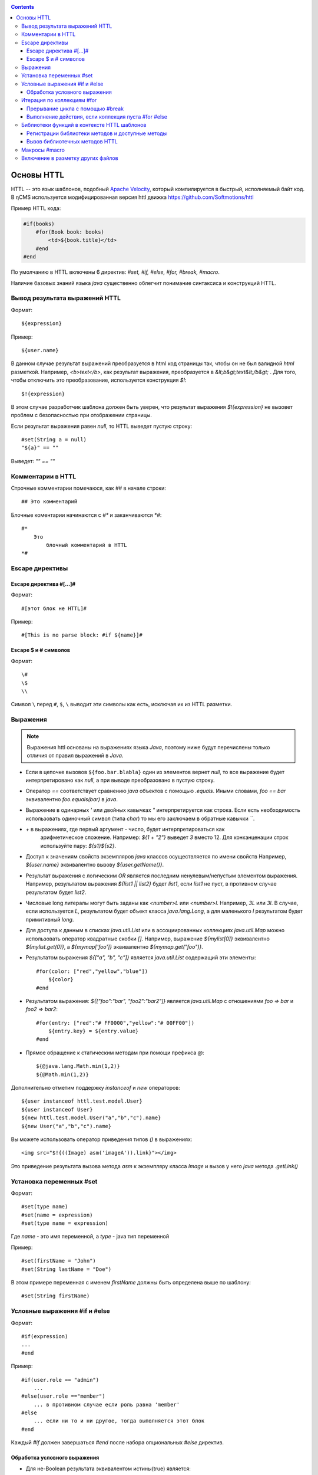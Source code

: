 .. _httl_basics:

.. contents::

Основы HTTL
===========

HTTL -- это язык шаблонов, подобный `Apache Velocity <http://velocity.apache.org>`_,  который
компилируется в быстрый, исполняемый байт код. В ηCMS используется модифицированная версия httl
движка https://github.com/Softmotions/httl

Пример HTTL кода:

.. code-block:: html

    #if(books)
        #for(Book book: books)
            <td>${book.title}</td>
        #end
    #end

По умолчанию в HTTL включены 6 директив: `#set, #if, #else, #for, #break, #macro`.

Наличие базовых знаний языка `java` существенно облегчит понимание синтаксиса и конструкций HTTL.


Вывод результата выражений HTTL
-------------------------------

Формат::

    ${expression}

Пример::

    ${user.name}

В данном случае результат выражений преобразуется в html код страницы так, чтобы он не был валидной `html` разметкой. Например,
`<b>text</b>`, как результат выражения, преобразуется в `&lt;b&gt;text&lt;/b&gt;` .
Для того, чтобы отключить это преобразование, используется конструкция `$!`::

  $!{expression}

В этом случае разработчик шаблона должен быть уверен, что результат выражения `$!{expression}` не вызовет проблем с безопасностью
при отображении страницы.

Если результат выражения равен `null`, то HTTL выведет пустую строку::

    #set(String a = null)
    "${a}" == ""

Выведет: `"" == ""`


Комментарии в HTTL
------------------

Строчные комментарии помечаюся, как `##` в начале строки::

    ## Это комментарий

Блочные коментарии начинаются с `#*` и заканчиваются `*#`::

    #*
        Это
            блочный комментарий в HTTL
    *#


Escape директивы
----------------

Escape директива #[...]#
************************

Формат::

    #[этот блок не HTTL]#

Пример::

   #[This is no parse block: #if ${name}]#


Escape $ и # символов
*********************

Формат::

    \#
    \$
    \\

Символ ``\`` перед ``#``, ``$``, ``\`` выводит эти символы как есть,
исключая их из HTTL разметки.

Выражения
---------

.. note::

    Выражения httl основаны на выражениях языка `Java`, поэтому ниже будут перечислены
    только отличия от правил выражений в `Java`.

* Если в цепочке вызовов ``${foo.bar.blabla}`` один из элементов вернет `null`,
  то все выражение будет интерпретировано как `null`, а при выводе преобразовано в пустую строку.
* Оператор `==` соответствует сравнению `java` объектов с помощью `.equals`. Иными словами,
  `foo == bar` эквивалентно `foo.equals(bar)`  в `java`.
* Выражение в одинарных `\'` или двойных кавычках `\"` интерпретируется как строка.
  Если есть необходимость использовать одиночный символ (типа `char`) то мы его
  заключаем в обратные кавычки `\`\``.
* `+` в выражениях, где первый аргумент - число, будет интерпретироваться как
   арифметическое сложение. Например: `${1 + "2"}` выведет `3` вместо 12. Для
   конканценации строк используйте пару: `${s1}${s2}`.
* Доступ к значениям свойств экземпляров `java` классов осуществляется по имени свойств
  Например, `${user.name}` эквивалентно вызову `${user.getName()}`.
* Результат выражения с логическим `OR` является последним ненулевым/непустым элементом выражения.
  Например, результатом выражения `${list1 || list2}`  будет `list1`,  если `list1` не пуст,
  в противном случае результатом будет `list2`.
* Числовые long литералы могут быть заданы как `<number>L` или `<number>l`.
  Например, `3L` или `3l`. В случае, если используется `L`, результатом будет
  объект класса `java.lang.Long`, а для маленького `l` результатом будет примитивный `long`.
* Для доступа к данным в списках `java.util.List` или в ассоциированных коллекциях
  `java.util.Map` можно использовать оператор квадратные скобки `[]`.  Например,
  выражение `${mylist[0]}` эквивалентно `${mylist.get(0)}`, а `${mymap['foo']}`
  эквивалентно `${mymap.get("foo")}`.
* Результатом выражения `${["a", "b", "c"]}` является `java.util.List` содержащий эти элементы::

    #for(color: ["red","yellow","blue"])
        ${color}
    #end

* Результатом выражения: `${["foo":"bar", "foo2":"bar2"]}` является `java.util.Map` с отношениями
  `foo => bar` и `foo2 => bar2`::

    #for(entry: ["red":"# FF0000","yellow":"# 00FF00"])
        ${entry.key} = ${entry.value}
    #end

* Прямое обращение к статическим методам при помощи префикса `@`::

    ${@java.lang.Math.min(1,2)}
    ${@Math.min(1,2)}

Дополнительно отметим поддержку `instanceof` и `new` операторов::

    ${user instanceof httl.test.model.User}
    ${user instanceof User}
    ${new httl.test.model.User("a","b","c").name}
    ${new User("a","b","c").name}

Вы можете использовать оператор приведения типов `()` в выражениях::

    <img src="$!{((Image) asm('imageA')).link}"></img>

Это приведение результата вызова метода `asm` к экземпляру класса `Image` и вызов у него
`java` метода `.getLink()`

Установка переменных #set
-------------------------

Формат::

    #set(type name)
    #set(name = expression)
    #set(type name = expression)

Где `name` - это имя переменной, а `type` - java тип переменной


Пример::

    #set(firstName = "John")
    #set(String lastName = "Doe")

В этом примере переменная с именем  `firstName` должны быть определена выше по шаблону::

    #set(String firstName)


Условные выражения #if и #else
------------------------------

Формат::

    #if(expression)
    ...
    #end

Пример::

    #if(user.role == "admin")
        ...
    #else(user.role =="member")
        ... в противном случае если роль равна 'member'
    #else
        ... если ни то и ни другое, тогда выполняется этот блок
    #end

Каждый `#if` должен завершаться `#end` после набора опциональных `#else` директив.

Обработка условного выражения
*****************************

* Для не-Boolean результата эквивалентом истины(true) является:
    * число, отличное от нуля
    * непустая строка
    * непустая коллекция
    * объект, который не `null`

* `#if(expression)` эквивалентно `#if(expression != null && expression != false && expression != "")`
* `#if(object)` эквивалентно `#if(object != null)`
* `#if(string)` эквивалентно `#if(string != null && string != "")`
* `#if(collection)` эквивалентно `#if(collection != null && collection.size > 0)`


Итерация по коллекциям #for
---------------------------

Формат::

    #for(name: expression)

    #for(type name: expression)

Пример::

    #for(books: books)
        ${for.index}
        ${for.size}
        ${for.first}
        ${for.last}
    #end

В теле блока `for` определен объект `for` со следующими свойствами:

* `for.index` - текущий номер итерации, начиная с ``0``
* `for.size` - размер коллекции, по которой происходит итерация
* `for.fist` - первый элемент коллекции
* `for.last` - последний элемент коллекции


Явное определение типа элемента коллекции::

    #for(Book book: booklist)
        ${book.title}
    #end

В данном примере явно определяем тип элемента коллекции, к которому приводится
каждый элемент.

Выполнить девять раз::

    #for(9)

Вывести от одного до девяти::

    #for(i: 1..9)

Вывести ``10, 20, 30``, где аргумент определен, как массив `[]`::

    #for(i: [10, 20, 30])

Взять для итерации первое непустое множество `books1` или `books2`::

    #for(book: books1 || books2)

Итерации по сумме двух множеств::

    #for(book: books1 + books2)

Сортировать коллекцию, затем произвести по ней итерацию::

    #for(book: books.sort)

Рекурсивная итерация, элементы меню имеют метод `getChildren`,
которые возвращают коллекцию подэлементов. Итерация по всем
элементам в данной иерархии::

    #for(Menu menu: menus.recursive("getChildren"))


Прерывание цикла с помощью #break
*********************************

Формат::

    #break
    #break (expression)

В случае, если `expression` возвращает `true` или непустую строку,
выполнение цикла будет прервано.

.. note::

    Делайте условный `#break` прямо в теле директивы::

        #break (i ​​== j) ## правильно

    Это существенно лаконичней и более производительно, чем::

        #if (i == j) #break #end

Выполнение действия, если коллекция пуста #for #else
****************************************************

Формат::

    #else
    #else(expression)

Пример::

    #for(book: books)
	    ...
    #else
	    ... # выполняется когда коллекция пуста
    #end


Библиотеки функций в контексте HTTL шаблонов
--------------------------------------------

Регистрации библиотеки методов и доступные методы
*************************************************

В контексте HTTL шаблонов доступны библиотеки переиспользуемых методов.
Библиотека переиспользуемых методов это `java` класс с публичными статическими
методами. Библиотека может быть зарегистрирована с помощью параметра конфигурации
HTTL `import.methods`.

Пример регистрации новой библиотеки методов в HTTL:

.. code-block:: properties

    import.methods+=com.mycompany.MyHttlMethods

После регистрации библиотеки все публичные статические методы класса библиотеки становятся
доступными в контексте HTTL шаблона и их можно переиспользовать.

По умолчанию в HTTL определены следующие библиотеки:

.. code-block:: properties

    import.methods=httl.spi.methods.LangMethod,\
                   java.lang.Math,\
                   httl.spi.methods.SystemMethod,\
                   httl.spi.methods.StringMethod,\
                   httl.spi.methods.MathMethod,\
                   httl.spi.methods.TypeMethod,\
                   httl.spi.methods.CollectionMethod,\
                   httl.spi.methods.CodecMethod,\
                   httl.spi.methods.EscapeMethod,\
                   httl.spi.methods.FileMethod,\
                   httl.spi.methods.MessageMethod

Вы можете открыть код этих классов в проекте HTTL и изучить,
какой функционал доступен в HTTL шаблонах.

:ref:`Описание некоторых из методов стандартной библиотеки HTTL. <httl_lib>`

Вызов библиотечных методов HTTL
*******************************

Формат вызова метода::

    ${name(arg1, arg2, ...)}
    ${name()}
    ${arg1.name}
    ${arg1.name()}
    ${arg1.name(arg2, ...)}

Где `name` - название метода, а `arg1, arg2, ...` - возможные аргументы метода.

Предположим, мы зарегистрировали библиотеку `MyHttlMethods`,
как было описано выше. В нашей библиотеке - один простой метод,
который добавляет `Hello\ ` к переданной в
качестве аргумента строке:

.. code-block:: java

    package com.mycompany;

    public class MyHttlMethods {

        public static String hello(String name) {
            return "Hello " + name + "!";
        }
    }

Из контекста HTTL этот метод может быть вызван следующими эквивалентными способами:

1. `${hello("Andy")}`
2. `${"Andy".hello}`
3. `${'Andy'.hello}`
4. ::

    #set(String name = "Andy")
    ${hello(name)}
    ${name.hello}

Каждый из которых выведет::

    Hello Andy!

Как можно видеть, первый аргумент метода может быть как аргументом явного вызова метода `${hello(name)}`,
так и контекстом для вызова этого метода без первого аргумента: `${name.hello}`.

Давайте добавим в нашу библиотеку еще один метод, который немного расширяет функционал первого и
позволяет к строке приветствия добавить произвольное сообщение:


.. code-block:: java

    package com.mycompany;

    public class MyHttlMethods {

        public static String hello(String name) {
            return "Hello " + name + "!";
        }

        public static String hello(String name, String msg) {
            return hello(name) + " " + msg;
        }
    }

Тогда, в дополнение к существующим возможностям, мы сможем вывести `Hello Andy! Great to see u!`
любым из ниже перечисленных способов::

    ${hello("Andy", "Great to see u!")}

    ${"Andy".hello("Great to see u!")}


**Пример использования метода :js:func:`toCycle` из `httl.spi.methods.CollectionMethod`**

Вывод списка продуктов с циклически меняющимся цветами строк из набора `colors`:

.. code-block:: html

    #set(colors = ["red","blue","green"].toCycle)
    <table>
    #for(item: list)
        <tr style="color:${colors.next}">
            <td>${item.name}</td>
        </tr>
    #end
    </table>


Макросы #macro
--------------

Макрос - это блок HTTL разметки, который можно переиспользовать.
Макрос может принимать набор параметров, аналогично параметрам функции в `java`.
При вызове макроса HTTL разметка, определенная в макросе, вставляется в место
вызова макроса.

Формат определения макроса::

    #macro(name)
    #macro(name(arg1, arg2, ...))
    #macro(name(type1 arg1, type1 arg2, ...))

Где `name` - имя макроса,
`arg1, arg2, ...` - возможные аргументы макроса,
`type1, type2, ...` - опциональные типы аргументов макроса.


Формат вызова макроса::

    ${name(arg1, arg2)}


Где `name` - имя макроса, `arg1, arg2, ...` - возможные аргументы макроса.

:ref:`Макросы могут применяться в случае наследования HTTL шаблонов <httl_inheritance>`.


Включение в разметку других файлов
----------------------------------

Семейство `include` методов из `httl.spi.methods.FileMethod` позволяют
включать другие файлы разметки в текущую разметку.

**Пример:** включение контента `template.httl` в разметку::

    ${include("/template.httl")}

Передача дополнительных аргументов при включении::

    ${include("/template.httl", ["arg":"value"])}

Использование относительного пути до файла::

    ${include("../template.httl")}

.. note::

    Файл, включаемый при помощи метода `include`, интерпретируется как HTTL разметка.

Включение содержимого файла в текущее место разметки::

    ${read("/text.txt")}


.. note::

    Файл, включаемый при помощи метода `read`, не интерпретируется как HTTL разметка.

